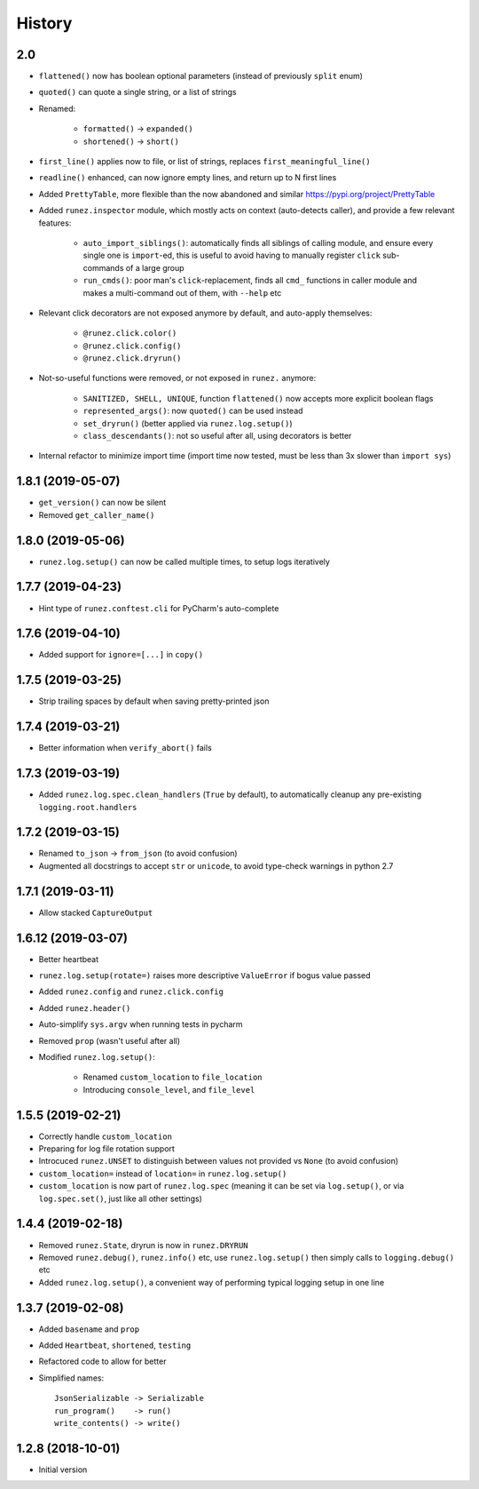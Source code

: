 =======
History
=======

2.0
---

* ``flattened()`` now has boolean optional parameters (instead of previously ``split`` enum)

* ``quoted()`` can quote a single string, or a list of strings

* Renamed:

    * ``formatted()`` -> ``expanded()``
    * ``shortened()`` -> ``short()``

* ``first_line()`` applies now to file, or list of strings, replaces ``first_meaningful_line()``

* ``readline()`` enhanced, can now ignore empty lines, and return up to N first lines

* Added ``PrettyTable``, more flexible than the now abandoned and similar https://pypi.org/project/PrettyTable

* Added ``runez.inspector`` module, which mostly acts on context (auto-detects caller), and provide a few relevant features:

    * ``auto_import_siblings()``: automatically finds all siblings of calling module, and ensure
      every single one is ``import``-ed, this is useful to avoid having to manually register ``click``
      sub-commands of a large group
    * ``run_cmds()``: poor man's ``click``-replacement, finds all ``cmd_`` functions in caller module
      and makes a multi-command out of them, with ``--help`` etc

* Relevant click decorators are not exposed anymore by default, and auto-apply themselves:

    * ``@runez.click.color()``
    * ``@runez.click.config()``
    * ``@runez.click.dryrun()``

* Not-so-useful functions were removed, or not exposed in ``runez.`` anymore:

    * ``SANITIZED, SHELL, UNIQUE``, function ``flattened()`` now accepts more explicit boolean flags
    * ``represented_args()``: now ``quoted()`` can be used instead
    * ``set_dryrun()`` (better applied via ``runez.log.setup()``)
    * ``class_descendants()``: not so useful after all, using decorators is better

* Internal refactor to minimize import time (import time now tested, must be less than 3x slower than ``import sys``)



1.8.1 (2019-05-07)
------------------

* ``get_version()`` can now be silent

* Removed ``get_caller_name()``


1.8.0 (2019-05-06)
------------------

* ``runez.log.setup()`` can now be called multiple times, to setup logs iteratively


1.7.7 (2019-04-23)
------------------

* Hint type of ``runez.conftest.cli`` for PyCharm's auto-complete


1.7.6 (2019-04-10)
------------------

* Added support for ``ignore=[...]`` in ``copy()``


1.7.5 (2019-03-25)
------------------

* Strip trailing spaces by default when saving pretty-printed json


1.7.4 (2019-03-21)
------------------

* Better information when ``verify_abort()`` fails


1.7.3 (2019-03-19)
------------------

* Added ``runez.log.spec.clean_handlers`` (``True`` by default), to automatically cleanup any pre-existing ``logging.root.handlers``


1.7.2 (2019-03-15)
------------------

* Renamed ``to_json`` -> ``from_json`` (to avoid confusion)

* Augmented all docstrings to accept ``str`` or ``unicode``, to avoid type-check warnings in python 2.7


1.7.1 (2019-03-11)
------------------

* Allow stacked ``CaptureOutput``


1.6.12 (2019-03-07)
-------------------

* Better heartbeat

* ``runez.log.setup(rotate=)`` raises more descriptive ``ValueError`` if bogus value passed

* Added ``runez.config`` and ``runez.click.config``

* Added ``runez.header()``

* Auto-simplify ``sys.argv`` when running tests in pycharm

* Removed ``prop`` (wasn't useful after all)

* Modified ``runez.log.setup()``:

    * Renamed ``custom_location`` to ``file_location``

    * Introducing ``console_level``, and ``file_level``


1.5.5 (2019-02-21)
------------------

* Correctly handle ``custom_location``

* Preparing for log file rotation support

* Introcuced ``runez.UNSET`` to distinguish between values not provided vs ``None`` (to avoid confusion)

* ``custom_location=`` instead of ``location=`` in ``runez.log.setup()``

* ``custom_location`` is now part of ``runez.log.spec``
  (meaning it can be set via ``log.setup()``, or via ``log.spec.set()``, just like all other settings)


1.4.4 (2019-02-18)
------------------

* Removed ``runez.State``, dryrun is now in ``runez.DRYRUN``

* Removed ``runez.debug()``, ``runez.info()`` etc, use ``runez.log.setup()`` then simply calls to ``logging.debug()`` etc

* Added ``runez.log.setup()``, a convenient way of performing typical logging setup in one line


1.3.7 (2019-02-08)
------------------

* Added ``basename`` and ``prop``

* Added ``Heartbeat``, ``shortened``, ``testing``

* Refactored code to allow for better

* Simplified names::

    JsonSerializable -> Serializable
    run_program()    -> run()
    write_contents() -> write()


1.2.8 (2018-10-01)
------------------

* Initial version
